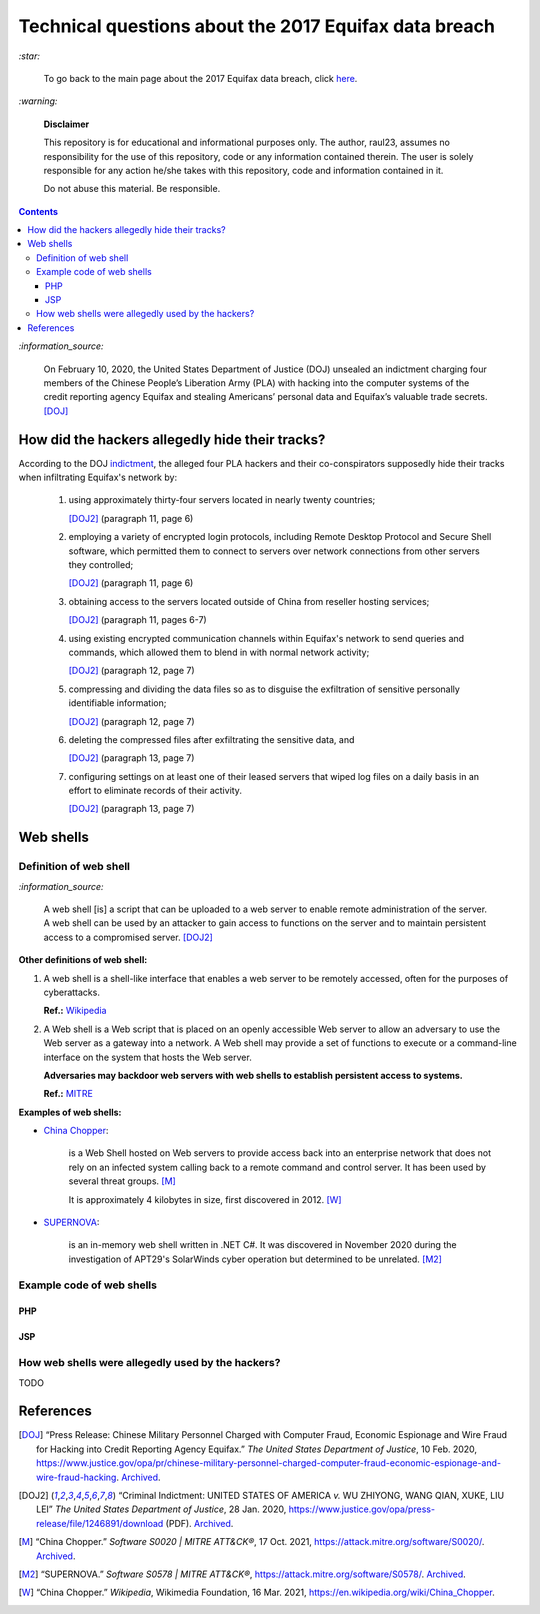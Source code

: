 ======================================================
Technical questions about the 2017 Equifax data breach
======================================================
`:star:`

  To go back to the main page about the 2017 Equifax data breach, click 
  `here`_.
  
`:warning:`

  **Disclaimer**

  This repository is for educational and informational purposes 
  only. The author, raul23, assumes no responsibility for the use 
  of this repository, code or any information contained therein. 
  The user is solely responsible for any action he/she takes with 
  this repository, code and information contained in it.

  Do not abuse this material. Be responsible.
  
.. contents:: **Contents**
   :depth: 4
   :local:
   :backlinks: top
   
`:information_source:`

  On February 10, 2020, the United States Department of Justice (DOJ) unsealed 
  an indictment charging four members of the Chinese People’s Liberation Army 
  (PLA) with hacking into the computer systems of the credit reporting agency 
  Equifax and stealing Americans’ personal data and Equifax’s valuable trade 
  secrets. [DOJ]_


How did the hackers allegedly hide their tracks?
================================================
According to the DOJ `indictment`_, the alleged four PLA hackers and their
co-conspirators supposedly hide their tracks when infiltrating Equifax's 
network by:

  1. using approximately thirty-four servers located in nearly twenty countries;
    
     [DOJ2]_ (paragraph 11, page 6)
  2. employing a variety of encrypted login protocols, including Remote Desktop 
     Protocol and Secure Shell software, which permitted them to connect to 
     servers over network connections from other servers they controlled; 
    
     [DOJ2]_ (paragraph 11, page 6)
  3. obtaining access to the servers located outside of China from reseller 
     hosting services; 
    
     [DOJ2]_ (paragraph 11, pages 6-7)
  4. using existing encrypted communication channels within Equifax's network to 
     send queries and commands, which allowed them to blend in with normal 
     network activity; 
    
     [DOJ2]_ (paragraph 12, page 7)
  5. compressing and dividing the data files so as to disguise the exfiltration 
     of sensitive personally identifiable information; 
    
     [DOJ2]_ (paragraph 12, page 7)
  6. deleting the compressed files after exfiltrating the sensitive data, and
  
     [DOJ2]_ (paragraph 13, page 7)
  7. configuring settings on at least one of their leased servers that wiped log 
     files on a daily basis in an effort to eliminate records of their activity.
    
     [DOJ2]_ (paragraph 13, page 7)

Web shells
==========
Definition of web shell
-----------------------
`:information_source:`

  A web shell [is] a script that can be uploaded to a web server to enable 
  remote administration of the server. A web shell can be used by an attacker 
  to gain access to functions on the server and to maintain persistent access 
  to a compromised server. [DOJ2]_

**Other definitions of web shell:**

1. A web shell is a shell-like interface that enables a web server to be 
   remotely accessed, often for the purposes of cyberattacks. 
   
   **Ref.:** `Wikipedia`_
2. A Web shell is a Web script that is placed on an openly accessible Web 
   server to allow an adversary to use the Web server as a gateway into a 
   network. A Web shell may provide a set of functions to execute or a 
   command-line interface on the system that hosts the Web server.
   
   **Adversaries may backdoor web servers with web shells to establish 
   persistent access to systems.** 
   
   **Ref.:** `MITRE`_
   
**Examples of web shells:**

- `China Chopper`_: 

    is a Web Shell hosted on Web servers to provide access 
    back into an enterprise network that does not rely on an infected system 
    calling back to a remote command and control server. It has been 
    used by several threat groups. [M]_
    
    It is approximately 4 kilobytes in size, first discovered in 2012. [W]_
  
- `SUPERNOVA`_: 

    is an in-memory web shell written in .NET C#. It was 
    discovered in November 2020 during the investigation of APT29's 
    SolarWinds cyber operation but determined to be unrelated. [M2]_

Example code of web shells
--------------------------
PHP
'''
JSP
'''

How web shells were allegedly used by the hackers?
--------------------------------------------------
TODO

References
==========
.. [DOJ] “Press Release: Chinese Military Personnel Charged with Computer Fraud, 
   Economic Espionage and Wire 
   Fraud for Hacking into Credit Reporting Agency Equifax.” *The United States 
   Department of Justice*, 10 Feb. 2020,
   https://www.justice.gov/opa/pr/chinese-military-personnel-charged-computer-fraud-economic-espionage-and-wire-fraud-hacking.
   `Archived <https://archive.md/JtDCY>`__.
   
.. [DOJ2] “Criminal Indictment: UNITED STATES OF AMERICA *v.* WU ZHIYONG, WANG 
   QIAN, XUKE, LIU LEI” *The United States Department of Justice*, 28 Jan. 
   2020, https://www.justice.gov/opa/press-release/file/1246891/download (PDF).
   `Archived <https://web.archive.org/web/20210702191105/https://www.justice.gov/opa/press-release/file/1246891/download>`__.

.. [M ] “Server Software Component: Web Shell.” *Server Software Component: 
   Web Shell, Sub-Technique T1505.003 - Enterprise | MITRE ATT&CK®*, 
   26 July 2021,
   https://attack.mitre.org/techniques/T1505/003/.
   `Archived <https://archive.md/WpePx>`_.
   
.. [M] “China Chopper.” *Software S0020 | MITRE ATT&CK®*, 
   17 Oct. 2021,
   https://attack.mitre.org/software/S0020/.
   `Archived <https://archive.md/dox4Z>`__.
   
.. [M2] “SUPERNOVA.” *Software S0578 | MITRE ATT&CK®*, 
   https://attack.mitre.org/software/S0578/.
   `Archived <https://archive.md/vRJc7>`__.
   
.. [W] “China Chopper.” *Wikipedia*, Wikimedia Foundation, 
   16 Mar. 2021, https://en.wikipedia.org/wiki/China_Chopper.

.. [W ] “Web Shell.” *Wikipedia*, Wikimedia Foundation, 
   21 July 2021, https://en.wikipedia.org/wiki/Web_shell.

.. URLs
.. _China Chopper: https://attack.mitre.org/software/S0020/
.. _here: https://github.com/raul23/equifax-data-breach/blob/main/README.rst
.. _indictment: https://www.justice.gov/opa/press-release/file/1246891/download
.. _MITRE: https://attack.mitre.org/techniques/T1505/003/
.. _SUPERNOVA: https://attack.mitre.org/software/S0578/
.. _Wikipedia: https://en.wikipedia.org/wiki/Web_shell
